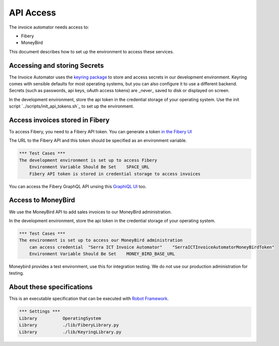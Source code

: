 API Access
==========

The invoice automator needs access to:

- Fibery
- MoneyBird

This document describes how to set up the environment to access these services.

Accessing and storing Secrets
-----------------------------

The Invoice Automator uses the `keyring package <https://pypi.org/project/keyring/>`_ 
to store and access secrets in our development environment.
Keyring comes with sensible defaults for most operating systems,
but you can also configure it to use a different backend.
Secrets (such as passwords, api keys, oAuth access tokens) 
are _never_ saved to disk or displayed on screen.

In the development environment, store the api token in the credential storage of your operating system.
Use the init script `../scripts/init_api_tokens.sh`_ to set up the environment.

Access invoices stored in Fibery
--------------------------------

To access Fibery, you need to a Fibery API token.
You can generate a token `in the Fibery UI <https://serra.fibery.io/fibery/settings/api-tokens>`_

The URL to the Fibery API and this token should be specified as an environment variable.


.. code:: robotframework
    
    *** Test Cases ***
    The development environment is set up to access Fibery
        Environment Variable Should Be Set    SPACE_URL
        Fibery API token is stored in credential storage to access invoices

You can access the Fibery GraphQL API unsing this 
`GraphiQL UI  <https://serra.fibery.io/api/graphql/space/Sales>`_ too.


Access to MoneyBird
-------------------

We use the MoneyBird API to add sales invoices to our MoneyBird administration.

In the development environment, store the api token in the credential storage of your operating system.

.. code:: robotframework

    *** Test Cases ***
    The environment is set up to access our MoneyBird administration
        can access credential  "Serra ICT Invoice Automator"    "SerraICTInvoiceAutomatorMoneyBirdToken"
        Environment Variable Should Be Set    MONEY_BIRD_BASE_URL

Moneybird provides a test environment, use this for integration testing.
We do not use our production administration for testing.

About these specifications
--------------------------

This is an executable specification that 
can be executed with `Robot Framework <http://robotframework.org/>`_.

.. code:: robotframework

    *** Settings ***
    Library          OperatingSystem
    Library          ./lib/FiberyLibrary.py
    Library          ./lib/KeyringLibrary.py







